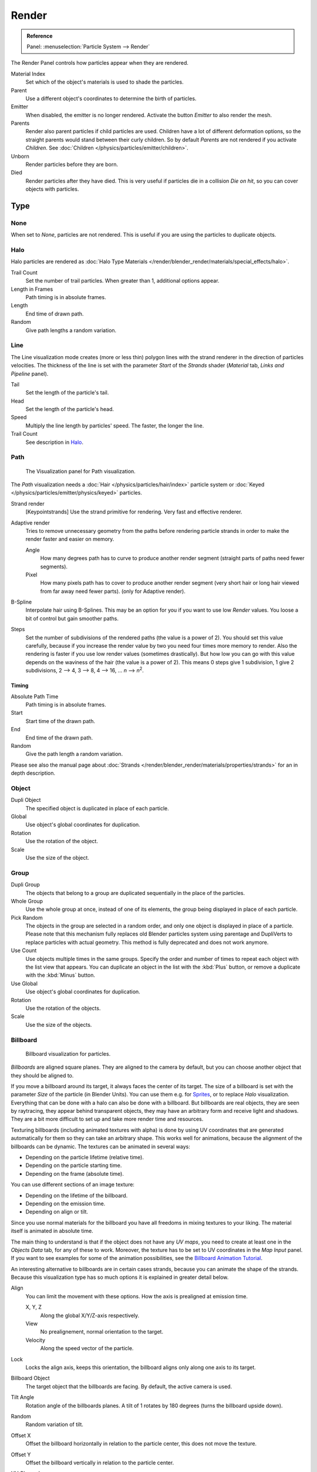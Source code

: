 
******
Render
******

.. admonition:: Reference
   :class: refbox

   | Panel:    :menuselection:`Particle System --> Render`

The Render Panel controls how particles appear when they are rendered.

Material Index
   Set which of the object's materials is used to shade the particles.
Parent
   Use a different object's coordinates to determine the birth of particles.

Emitter
   When disabled, the emitter is no longer rendered. Activate the button *Emitter* to also render the mesh.
Parents
   Render also parent particles if child particles are used.
   Children have a lot of different deformation options,
   so the straight parents would stand between their curly children.
   So by default *Parents* are not rendered if you activate *Children*.
   See :doc:`Children </physics/particles/emitter/children>`.

Unborn
   Render particles before they are born.
Died
   Render particles after they have died.
   This is very useful if particles die in a collision *Die on hit*, so you can cover objects with particles.


Type
====

None
----

When set to *None*, particles are not rendered.
This is useful if you are using the particles to duplicate objects.


Halo
----

Halo particles are rendered as :doc:`Halo Type Materials </render/blender_render/materials/special_effects/halo>`.

Trail Count
   Set the number of trail particles. When greater than 1, additional options appear.
Length in Frames
   Path timing is in absolute frames.
Length
   End time of drawn path.
Random
   Give path lengths a random variation.


Line
----

The Line visualization mode creates (more or less thin)
polygon lines with the strand renderer in the direction of particles velocities. The thickness
of the line is set with the parameter *Start* of the *Strands* shader
(*Material* tab, *Links and Pipeline* panel).

Tail
   Set the length of the particle's tail.
Head
   Set the length of the particle's head.
Speed
   Multiply the line length by particles' speed. The faster, the longer the line.

Trail Count
   See description in `Halo`_.


Path
----

.. figure:: /images/physics_particles_emitter_render_path.png

   The Visualization panel for Path visualization.

The *Path* visualization needs a :doc:`Hair </physics/particles/hair/index>` particle system or
:doc:`Keyed </physics/particles/emitter/physics/keyed>` particles.

Strand render
   [Keypointstrands] Use the strand primitive for rendering. Very fast and effective renderer.
Adaptive render
   Tries to remove unnecessary geometry from the paths before rendering particle strands in
   order to make the render faster and easier on memory.

   Angle
      How many degrees path has to curve to produce another render segment
      (straight parts of paths need fewer segments).
   Pixel
      How many pixels path has to cover to produce another render segment
      (very short hair or long hair viewed from far away need fewer parts).
      (only for Adaptive render).

B-Spline
   Interpolate hair using B-Splines.
   This may be an option for you if you want to use low *Render* values.
   You loose a bit of control but gain smoother paths.
Steps
   Set the number of subdivisions of the rendered paths (the value is a power of 2).
   You should set this value carefully,
   because if you increase the render value by two you need four times more memory to render.
   Also the rendering is faster if you use low render values (sometimes drastically).
   But how low you can go with this value depends on the waviness of the hair (the value is a power of 2).
   This means 0 steps give 1 subdivision,
   1 give 2 subdivisions, 2 --> 4, 3 --> 8, 4 --> 16, ... *n* --> *n*\ :sup:`2`.


Timing
^^^^^^

Absolute Path Time
   Path timing is in absolute frames.
Start
   Start time of the drawn path.

   .. Ed: option is missing instead: Trail count

End
   End time of the drawn path.
Random
   Give the path length a random variation.

Please see also the manual page about
:doc:`Strands </render/blender_render/materials/properties/strands>` for an in depth description.


Object
------

Dupli Object
   The specified object is duplicated in place of each particle.

Global
   Use object's global coordinates for duplication.
Rotation
   Use the rotation of the object.
Scale
   Use the size of the object.


Group
-----

Dupli Group
   The objects that belong to a group are duplicated sequentially in the place of the particles.

Whole Group
   Use the whole group at once, instead of one of its elements, the group being displayed in place of each particle.
Pick Random
   The objects in the group are selected in a random order, and only one object is displayed in place of a particle.
   Please note that this mechanism fully replaces old Blender particles system using parentage
   and DupliVerts to replace particles with actual geometry.
   This method is fully deprecated and does not work anymore.
Use Count
   Use objects multiple times in the same groups.
   Specify the order and number of times to repeat each object with the list view that appears.
   You can duplicate an object in the list with the :kbd:`Plus` button,
   or remove a duplicate with the :kbd:`Minus` button.

Use Global
   Use object's global coordinates for duplication.
Rotation
   Use the rotation of the objects.
Scale
   Use the size of the objects.


Billboard
---------

.. figure:: /images/physics_particles_emitter_render_billboard.png

   Billboard visualization for particles.

*Billboards* are aligned square planes. They are aligned to the camera by default,
but you can choose another object that they should be aligned to.

If you move a billboard around its target, it always faces the center of its target.
The size of a billboard is set with the parameter *Size* of the particle
(in Blender Units).
You can use them e.g. for `Sprites <https://en.wikipedia.org/wiki/Sprite_(computer_graphics)>`__,
or to replace *Halo* visualization.
Everything that can be done with a halo can also be done with a billboard.
But billboards are real objects, they are seen by raytracing,
they appear behind transparent objects,
they may have an arbitrary form and receive light and shadows.
They are a bit more difficult to set up and take more render time and resources.

Texturing billboards (including animated textures with alpha) is done by using UV coordinates
that are generated automatically for them so they can take an arbitrary shape.
This works well for animations, because the alignment of the billboards can be dynamic.
The textures can be animated in several ways:

- Depending on the particle lifetime (relative time).
- Depending on the particle starting time.
- Depending on the frame (absolute time).

You can use different sections of an image texture:

- Depending on the lifetime of the billboard.
- Depending on the emission time.
- Depending on align or tilt.

Since you use normal materials for the billboard you have all freedoms in mixing textures to
your liking. The material itself is animated in absolute time.

The main thing to understand is that if the object does not have any *UV maps*,
you need to create at least one in the *Objects Data* tab,
for any of these to work. Moreover,
the texture has to be set to UV coordinates in the *Map Input* panel.
If you want to see examples for some of the animation possibilities, see the
`Billboard Animation Tutorial <https://en.wikibooks.org/wiki/Blender_3D:_Noob_to_Pro/Billboard_Animation>`__.

An interesting alternative to billboards are in certain cases strands,
because you can animate the shape of the strands.
Because this visualization type has so much options it is explained in greater detail below.

Align
   You can limit the movement with these options. How the axis is prealigned at emission time.

   X, Y, Z
      Along the global X/Y/Z-axis respectively.
   View
      No prealignement, normal orientation to the target.
   Velocity
      Along the speed vector of the particle.
Lock
   Locks the align axis, keeps this orientation, the billboard aligns only along one axis to its target.

Billboard Object
   The target object that the billboards are facing. By default, the active camera is used.

Tilt Angle
   Rotation angle of the billboards planes. A tilt of 1 rotates by 180 degrees (turns the billboard upside down).
Random
   Random variation of tilt.

Offset X
   Offset the billboard horizontally in relation to the particle center, this does not move the texture.
Offset Y
   Offset the billboard vertically in relation to the particle center.

UV Channels
   Billboards are just square polygons.
   To texture them in different ways we have to have a way to set
   what textures we want for the billboards and how we want them to be mapped to the squares.
   These can then be set in the texture mapping buttons to set wanted textures for different coordinates.
   You may use three different UV maps and get three different sets of UV coordinates,
   which can then be applied to different (or the same) textures.

Billboard Normal UV
   Coordinates are the same for every billboard, and just place the image straight on the square.
Billboard Time-Index (X-Y)
   Coordinates actually define single points in the texture plane with
   the X-axis as time and Y-axis as the particle index.
   For example using a horizontal blend texture mapped to color from white to black will give particles
   that start off as white and gradually change to black during their lifetime.
   On the other hand a vertical blend texture mapped to color from white to black
   will make the first particle to be white and the last particle to be black
   with the particles in between a shade of gray.

The animation of the UV textures is a bit tricky.
The UV texture is split into rows and columns (N times N). The texture should be square.
You have to use *UV Split* in the UV channel and fill in the name of the UV map.
This generated UV coordinates for this layer.

Split UV's
   The amount of rows/columns in the texture to be used.
   Coordinates are a single part of the *UV Split* grid, which is a n?n grid over the whole texture.
   What the part is used for each particle and at what time is determined by the *Offset* and
   *Animate* controls. These can be used to make each billboard unique or to use an "animated" texture for
   them by having each frame of the animation in a grid in a big image.
Billboard Split UV
   Set the name of the *UV map* to use with billboards
   (you can use a different one for each *UV Channel*). By default, it is the active UV map
   (check the *Object Data* tab in the Properties editor).

Animate
   Select menu, indicating how the split UVs could be animated (changing from particle to particle with time):

   None
      No animation occurs on the particle itself, the billboard uses one section of the texture in its lifetime.
   Age
      The sections of the texture are gone through sequentially in particles' lifetimes.
   Angle
      Change the section based on the angle of rotation around the *Align to* axis,
      if *View* is used the change is based on the amount of tilt.
   Frame
      The section is changes according to the frame.
Offset
   Specifies how to choose the first part
   (of all the parts in the n×n grid in the texture defined by the *UV Split* number) for all particles.

   None
      All particles start from the first part.
   Linear
      First particle will start from the first part and the last particle will start from the last part,
      the particles in between will get a part assigned linearly from the first to the last part.
   Random
      Give a random starting part for every particle.

Trail Count
   See the description in `Halo`_.
